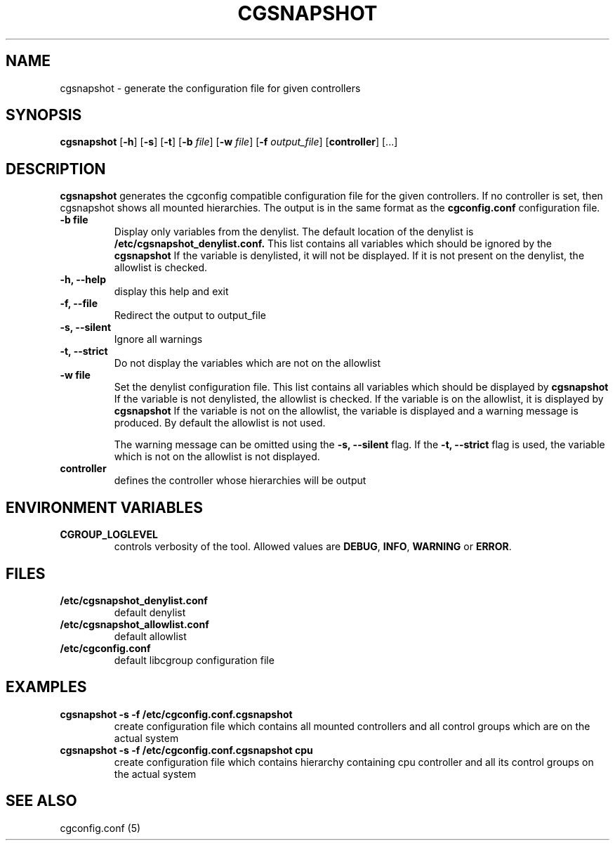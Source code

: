 .\" Copyright (C) 2010 Red Hat, Inc. All Rights Reserved.
.\" Written by Ivana Hutarova Varekova <varekova@redhat.com>

.TH CGSNAPSHOT  1 2010-07-28 "Linux" "libcgroup Manual"
.SH NAME

cgsnapshot \- generate the configuration file for given controllers

.SH SYNOPSIS
\fBcgsnapshot\fR [\fB-h\fR] [\fB-s\fR] [\fB-t\fR] [\fB-b\fR \fIfile\fR]
[\fB-w\fR \fIfile\fR] [\fB-f\fR \fIoutput_file\fR] [\fBcontroller\fR] [...]

.SH DESCRIPTION
\fBcgsnapshot\fR
generates the cgconfig compatible configuration file
for the given controllers.
If no controller is set, then
cgsnapshot shows all mounted hierarchies.
The output is in the same format as the
.B cgconfig.conf
configuration file.

.TP
.B -b file
Display only variables from the denylist.
The default location of the denylist is
.B /etc/cgsnapshot_denylist.conf.
This list contains all variables which should be ignored by the
.B cgsnapshot
.
If the variable is denylisted, it will not be displayed.
If it is not present on the denylist, the allowlist
is checked.

.TP
.B -h, --help
display this help and exit

.TP
.B -f, --file
Redirect the output to output_file


.TP
.B -s, --silent
Ignore all warnings

.TP
.B -t, --strict
Do not display the variables which are not on the allowlist


.TP
.B -w file
Set the denylist configuration file.
This list contains all variables which should be displayed by
.B cgsnapshot
.
If the variable is not denylisted, the allowlist is checked.
If the variable is on the allowlist, it is displayed by
.B cgsnapshot
.
If the variable is not on the allowlist,
the variable is displayed and a warning message is produced.
By default the allowlist is not used.

The warning message can be omitted using the
.B -s, --silent
flag.
If the
.B -t, --strict
flag is used, the variable which is not on the allowlist is
not displayed.

.TP
.B controller
defines the controller whose hierarchies will be
output

.SH ENVIRONMENT VARIABLES
.TP
.B CGROUP_LOGLEVEL
controls verbosity of the tool. Allowed values are \fBDEBUG\fR,
\fBINFO\fR, \fBWARNING\fR or \fBERROR\fR.

.SH FILES
.TP
.B /etc/cgsnapshot_denylist.conf
default denylist

.TP
.B /etc/cgsnapshot_allowlist.conf
default allowlist

.TP
.B /etc/cgconfig.conf
default libcgroup configuration file

.SH EXAMPLES
.TP
.B cgsnapshot -s -f /etc/cgconfig.conf.cgsnapshot
create configuration file which contains all mounted controllers and all
control groups which are on the actual system

.TP
.B cgsnapshot -s -f /etc/cgconfig.conf.cgsnapshot cpu
create configuration file which contains hierarchy containing cpu controller and all its
control groups on the actual system



.SH SEE ALSO
cgconfig.conf (5)
